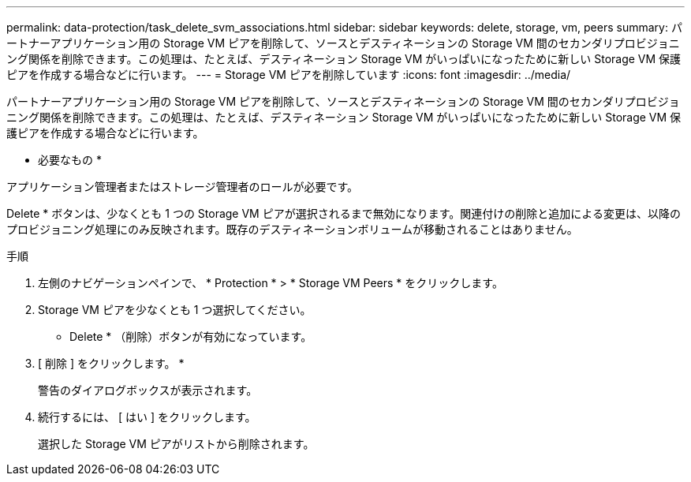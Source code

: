 ---
permalink: data-protection/task_delete_svm_associations.html 
sidebar: sidebar 
keywords: delete, storage, vm, peers 
summary: パートナーアプリケーション用の Storage VM ピアを削除して、ソースとデスティネーションの Storage VM 間のセカンダリプロビジョニング関係を削除できます。この処理は、たとえば、デスティネーション Storage VM がいっぱいになったために新しい Storage VM 保護ピアを作成する場合などに行います。 
---
= Storage VM ピアを削除しています
:icons: font
:imagesdir: ../media/


[role="lead"]
パートナーアプリケーション用の Storage VM ピアを削除して、ソースとデスティネーションの Storage VM 間のセカンダリプロビジョニング関係を削除できます。この処理は、たとえば、デスティネーション Storage VM がいっぱいになったために新しい Storage VM 保護ピアを作成する場合などに行います。

* 必要なもの *

アプリケーション管理者またはストレージ管理者のロールが必要です。

Delete * ボタンは、少なくとも 1 つの Storage VM ピアが選択されるまで無効になります。関連付けの削除と追加による変更は、以降のプロビジョニング処理にのみ反映されます。既存のデスティネーションボリュームが移動されることはありません。

.手順
. 左側のナビゲーションペインで、 * Protection * > * Storage VM Peers * をクリックします。
. Storage VM ピアを少なくとも 1 つ選択してください。
+
* Delete * （削除）ボタンが有効になっています。

. [ 削除 ] をクリックします。 *
+
警告のダイアログボックスが表示されます。

. 続行するには、 [ はい ] をクリックします。
+
選択した Storage VM ピアがリストから削除されます。


